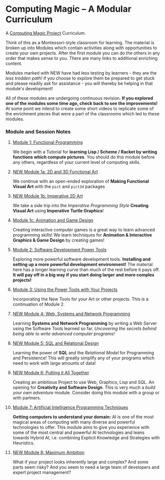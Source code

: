 * Computing Magic -- A Modular Curriculum
  
A [[https://github.com/GregDavidson/computing-magic#readme][Computing Magic Project]] Curriculum.

Think of this as a Montessori-style classroom for learning. The material is
broken up into Modules which contain activities along with opportunities to
create your own projects. After the first module you can do the others in any
order that makes sense to you. There are many links to additional enriching
content.

Modules marked with NEW have had less testing by learners - they are the /less
trodden path!/ if you choose to explore them be prepared to get stuck and please
readily ask for assistance - you will thereby be helping in that module's
development!

All of these modules are undergoing continuous revision. *If you explored one of
the modules some time ago, check back to see the improvements!* At some point we
intend to create some short videos to replicate some of the enrichment pieces
that were a part of the classrooms which led to these modules.

*** Module and Session Notes

**** [[file:Module-1/README.org][Module 1: Functional Programming]]
We begin with a Tutorial for *learning Lisp / Scheme / Racket by writing
functions which compute pictures*. You should do this module before any others,
regardless of your current level of computing skills.

**** [[file:Module-1a/README.org][NEW Module 1a: 2D and 3D Functional Art]]
We continue with an open-ended exploration of *Making Functional Visual Art*
with the =pict= and =pict3d= packages

**** [[file:Module-1b/README.org][NEW Module 1b: Imperative 2D Art]]
We take a side trip into the /Imperative Programming Style/ *Creating Visual Art*
using *Imperative Turtle Graphics*!

**** [[file:Module-1c/README.org][Module 1c: Animation and Game Design]]
Creating interactive computer games is a great way to learn advanced programming
skills! We learn techniques for *Animation & Interactive Graphics & Game
Design* by creating games!

**** [[file:Module-2/README.org][Module 2: Software Development Power Tools]]
Exploring more powerful software development tools. *Installing and setting up a
more powerful development environment!* The material here has a longer learning
curve than much of the rest before it pays off.  *It will pay off in a big
way if you start doing larger and more complex projects!*

**** [[file:Module-3/README.org][Module 3: Using the Power Tools with Your Projects]]
Incorporating the New Tools for your Art or other projects. This is a
continuation of Module 2.

**** [[file:Module-4/README.org][NEW Module 4: Web, Systems and Network Programming]]
Learning *Systems and Network Programming* by writing a Web Server using the
Software Tools learned so far. /Uncovering the secrets behind being able to
write advanced computer programs!/

**** [[file:Module-5/README.org][NEW Module 5: SQL and Relational Design]]
Learning the power of *SQL* and the /Relational Model/ for Programming and
Persistence! This will greatly simplify any of your programs which need to work
with large amounts of data!

**** [[file:Module-6/README.org][NEW Module 6: Putting it All Together]]
Creating an ambitious Project to use Web, Graphics, Lisp and SQL. An opening for
*Creativity and Software Design*. This is very much a /build your own adventure/
module. Consider doing this module with a group or with partners.

**** [[file:Module-7/README.org][Module 7: Artificial Intelligence Programming Techniques]]
*Getting computers to understand your domain:* AI is one of the most magical
areas of computing with many diverse and powerful technologies to offer. This
module aims to give you experience with some of the most central and powerful AI
technologies and leans towards Hybrid AI, i.e. combining Explicit Knowledge and
Strategies with Heuristics.

**** [[file:Module-8/README.org][NEW Module 8: Maximum Ambition]]
What if your project looks inherently large and complex? And some parts seem
risky? And you seem to need a large team of developers and expert project
management?
